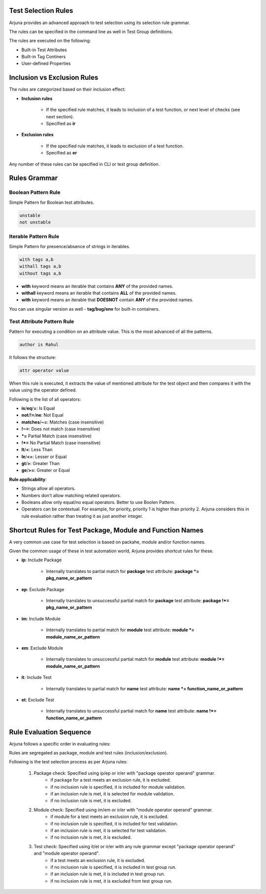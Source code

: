 .. _selection_rules:


Test Selection Rules
====================

Arjuna provides an advanced approach to test selection using its selection rule grammar.

The rules can be specified in the command line as well in Test Group definitions.

The rules are executed on the following:

* Built-in Test Attributes
* Built-in Tag Continers
* User-defined Properties


**Inclusion** vs **Exclusion** Rules
====================================

The rules are categorized based on their inclusion effect:

* **Inclusion rules**

    * If the specified rule matches, it leads to inclusion of a test function, or next level of checks (see next section).
    * Specified as **ir**

* **Exclusion rules**

    * If the specified rule matches, it leads to exclusion of a test function.
    * Specified as **er**

Any number of these rules can be specified in CLI or test group definition.


**Rules Grammar**
=================

**Boolean Pattern** Rule
------------------------

Simple Pattern for Boolean test attributes.

.. code-block:: text

    unstable
    not unstable


**Iterable Pattern** Rule
-------------------------

Simple Pattern for presence/absence of strings in iterables.

.. code-block:: text

    with tags a,b
    withall tags a,b
    without tags a,b

* **with** keyword means an iterable that contains **ANY** of the provided names.
* **withall** keyword means an iterable that contains **ALL** of the provided names.
* **with** keyword means an iterable that **DOESNOT** contain **ANY** of the provided names.

You can use singular version as well - **tag/bug/env** for built-in containers.

**Test Attribute Pattern** Rule
-------------------------------

Pattern for executing a condition on an attribute value. This is the most advanced of all the patterns.

.. code-block:: text

    author is Rahul

It follows the structure:

.. code-block:: text

    attr operator value


When this rule is executed, it extracts the value of mentioned attribute for the test object and then compares it with the value using the operator defined.

Following is the list of all operators:

* **is**/**eq**/**=**: Is Equal
* **not**/**!=**/**ne**: Not Equal
* **matches**/**~=**: Matches (case insensitive)
* **!~=**: Does not match (case insensitive)
* ***=** Partial Match  (case insensitive)
* **!*=** No Partial Match (case insensitive)
* **lt**/**<**: Less Than
* **le**/**<=**: Lesser or Equal
* **gt**/**>**: Greater Than
* **ge**/**>=**: Greater or Equal

**Rule applicability**:

* Strings allow all operators.
* Numbers don't allow matching related operators.
* Booleans allow only equal/no equal operators. Better to use Boolen Pattern.
* Operators can be contextual. For example, for priority, priority 1 is higher than priority 2. Arjuna considers this in rule evaluation rather than treating it as just another integer.

**Shortcut Rules** for **Test Package, Module and Function Names**
==================================================================

A very common use case for test selection is based on packahe, module and/or function names.

Given the common usage of these in test automation world, Arjuna provides shortcut rules for these.

* **ip**: Include Package

    * Internally translates to partial match for **package** test attribute: **package *= pkg_name_or_pattern**

* **ep**: Exclude Package

    * Internally translates to unsuccessful partial match for **package** test attribute:  **package !*= pkg_name_or_pattern**

* **im**: Include Module

    * Internally translates to partial match for **module** test attribute:  **module *= module_name_or_pattern**

* **em**: Exclude Module

    * Internally translates to unsuccessful partial match for **module** test attribute:  **module !*= module_name_or_pattern**

* **it**: Include Test

    * Internally translates to partial match for **name** test attribute:  **name *= function_name_or_pattern**

* **et**: Exclude Test

    * Internally translates to unsuccessful partial match for **name** test attribute:  **name !*= function_name_or_pattern**


Rule **Evaluation Sequence**
============================

Arjuna follows a specific order in evaluating rules:

Rules are segregated as package, module and test rules (inclusion/exclusion).

Following is the test selection process as per Arjuna rules:

    #. Package check: Specified using ip/ep or ir/er with "package operator operand" grammar.
        - if package for a test meets an exclusion rule, it is excluded.
        - if no inclusion rule is specified, it is included for module validation.
        - if an inclusion rule is met, it is selected for module validation.
        - if no inclusion rule is met, it is excluded.
    #. Module check: Specified using im/em or ir/er with "module operator operand" grammar.
        - if module for a test meets an exclusion rule, it is excluded.
        - if no inclusion rule is specified, it is included for test validation.
        - if an inclusion rule is met, it is selected for test validation.
        - if no inclusion rule is met, it is excluded.
    #. Test check: Specified using it/et or ir/er with any rule grammar except "package operator operand" and "module operator operand".
        - if a test meets an exclusion rule, it is excluded.
        - if no inclusion rule is specified, it is included in test group run.
        - if an inclusion rule is met, it is included in test group run.
        - if no inclusion rule is met, it is excluded from test group run.

